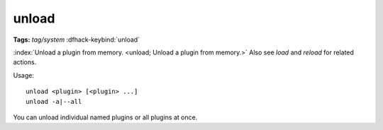 unload
======
**Tags:** `tag/system`
:dfhack-keybind:`unload`

:index:`Unload a plugin from memory. <unload; Unload a plugin from memory.>`
Also see `load` and `reload` for related actions.

Usage::

    unload <plugin> [<plugin> ...]
    unload -a|--all

You can unload individual named plugins or all plugins at once.
